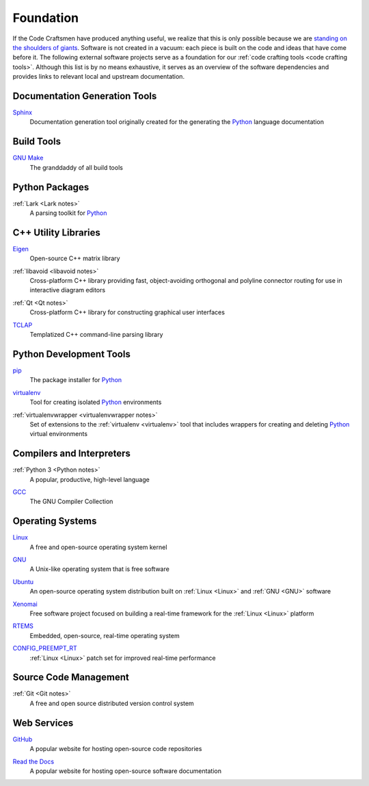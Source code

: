 .. _foundation:

==========
Foundation
==========

If the Code Craftsmen have produced anything useful, we realize that
this is only possible because we are `standing on the shoulders of
giants`_.  Software is not created in a vacuum: each piece is built on
the code and ideas that have come before it.  The following external
software projects serve as a foundation for our :ref:`code crafting
tools <code crafting tools>`.  Although this list is by no means
exhaustive, it serves as an overview of the software dependencies and
provides links to relevant local and upstream documentation.

Documentation Generation Tools
==============================

.. _Sphinx:

`Sphinx <Sphinx site_>`_
  Documentation generation tool originally created for the generating
  the `Python`_ language documentation
  
Build Tools
===========

.. _Make:

`GNU Make <Make docs_>`_
  The granddaddy of all build tools

Python Packages
===============

.. _lark:

:ref:`Lark <Lark notes>`
  A parsing toolkit for `Python`_
  
C++ Utility Libraries
=====================

.. _Eigen:

`Eigen <Eigen site_>`_
  Open-source C++ matrix library
  
.. _libavoid:

:ref:`libavoid <libavoid notes>`
  Cross-platform C++ library providing fast, object-avoiding
  orthogonal and polyline connector routing for use in interactive
  diagram editors

.. _Qt:

:ref:`Qt <Qt notes>`
  Cross-platform C++ library for constructing graphical user interfaces

.. _TCLAP:

`TCLAP <TCLAP site_>`_
  Templatized C++ command-line parsing library

Python Development Tools
========================

.. _pip:

`pip <pip site_>`_
  The package installer for `Python`_

.. _virtualenv:

`virtualenv <virtualenv site_>`_
  Tool for creating isolated `Python`_ environments

.. _virtualenvwrapper:

:ref:`virtualenvwrapper <virtualenvwrapper notes>`
  Set of extensions to the :ref:`virtualenv <virtualenv>` tool that
  includes wrappers for creating and deleting `Python`_ virtual environments

Compilers and Interpreters
==========================

.. _Python:

:ref:`Python 3 <Python notes>`
  A popular, productive, high-level language

.. _GCC:

`GCC <GCC site_>`_
  The GNU Compiler Collection

Operating Systems
=================

.. _Linux:

`Linux <Linux site_>`_
  A free and open-source operating system kernel
  
.. _GNU:

`GNU <GNU site_>`_
  A Unix-like operating system that is free software
  
.. _Ubuntu:

`Ubuntu <Ubuntu site_>`_
  An open-source operating system distribution built on :ref:`Linux
  <Linux>` and :ref:`GNU <GNU>` software
  
.. _Xenomai:

`Xenomai <Xenomai site_>`_
  Free software project focused on building a real-time framework for
  the :ref:`Linux <Linux>` platform

.. _RTEMS:

`RTEMS <RTEMs site_>`_
  Embedded, open-source, real-time operating system

.. _CONFIG_PREEMPT_RT:

`CONFIG_PREEMPT_RT <CONFIG_PREEMPT_RT site_>`_
  :ref:`Linux <Linux>` patch set for improved real-time performance
  
Source Code Management
======================

.. _Git:

:ref:`Git <Git notes>`
  A free and open source distributed version control system

Web Services
============

.. _GitHub:

`GitHub <GitHub site_>`_
  A popular website for hosting open-source code repositories

.. _Read the Docs:

`Read the Docs <Read the Docs site_>`_
  A popular website for hosting open-source software documentation

.. _standing on the shoulders of giants:
   https://en.wikipedia.org/wiki/Standing_on_the_shoulders_of_giants
.. _Sphinx site: https://www.sphinx-doc.org
.. _Make docs: https://www.gnu.org/software/make/manual/html_node/index.html
.. _Eigen site: http://eigen.tuxfamily.org
.. _TCLAP site: http://tclap.sourceforge.net
.. _pip site: https://pip.pypa.io
.. _virtualenv site: https://pypi.org/project/virtualenv
.. _GCC site:  https://gcc.gnu.org
.. _Linux site: https://www.kernel.org
.. _GNU site: https://www.gnu.org
.. _Ubuntu site: https://ubuntu.com
.. _Xenomai site: https://www.xenomai.org
.. _RTEMS site: https://www.rtems.org
.. _CONFIG_PREEMPT_RT site: https://rt.wiki.kernel.org
.. _GitHub site: https://github.com
.. _Read the Docs site: https://readthedocs.org
